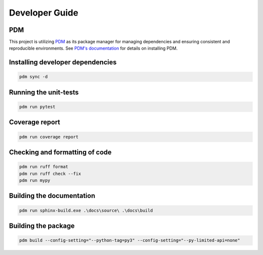 Developer Guide
===============

PDM
---

This project is utilizing `PDM <https://pdm-project.org/>`_ as its package manager for managing dependencies and ensuring consistent and reproducible environments.
See `PDM's documentation <https://pdm-project.org/en/latest/#recommended-installation-method>`_ for details on installing PDM.


Installing developer dependencies
---------------------------------

.. code-block:: bash

   pdm sync -d


Running the unit-tests
----------------------

.. code-block:: bash

   pdm run pytest


Coverage report
---------------

.. code-block:: bash

   pdm run coverage report


Checking and formatting of code
-------------------------------

.. code-block:: bash

   pdm run ruff format
   pdm run ruff check --fix
   pdm run mypy


Building the documentation
--------------------------

.. code-block:: bash

   pdm run sphinx-build.exe .\docs\source\ .\docs\build


Building the package
--------------------

.. code-block:: bash

   pdm build --config-setting="--python-tag=py3" --config-setting="--py-limited-api=none"